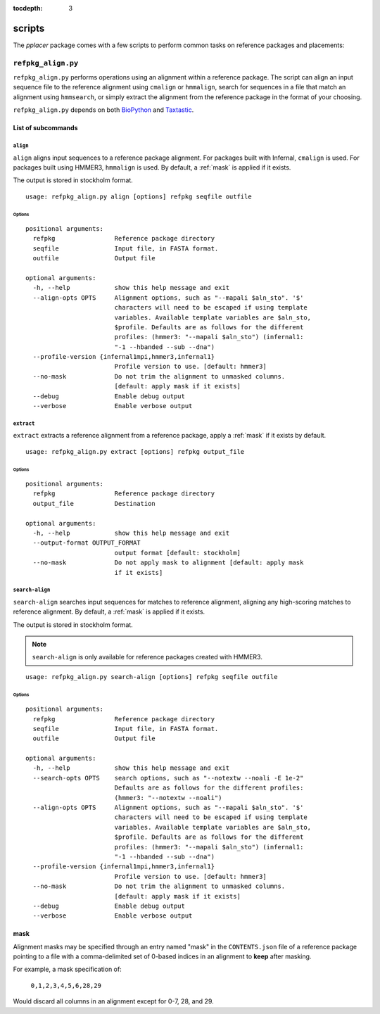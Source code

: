 :tocdepth: 3

.. _scripts:

=======
scripts
=======

The `pplacer` package comes with a few scripts to perform common tasks on
reference packages and placements:

``refpkg_align.py``
===================

``refpkg_align.py`` performs operations using an alignment within a reference
package.  The script can align an input sequence file to the reference
alignment using ``cmalign`` or ``hmmalign``, search for sequences in a file that
match an alignment using ``hmmsearch``, or simply extract the alignment from the
reference package in the format of your choosing.

``refpkg_align.py`` depends on both `BioPython <http://www.biopython.org/>`_
and `Taxtastic <http://github.com/fhcrc/taxtastic>`_.

List of subcommands
-------------------

``align``
*********

``align`` aligns input sequences to a reference package alignment. For packages
built with Infernal, ``cmalign`` is used. For packages built using HMMER3,
``hmmalign`` is used. By default, a :ref:`mask` is applied if it exists.

The output is stored in stockholm format.

::

    usage: refpkg_align.py align [options] refpkg seqfile outfile

Options
^^^^^^^

::

    positional arguments:
      refpkg                Reference package directory
      seqfile               Input file, in FASTA format.
      outfile               Output file

    optional arguments:
      -h, --help            show this help message and exit
      --align-opts OPTS     Alignment options, such as "--mapali $aln_sto". '$'
                            characters will need to be escaped if using template
                            variables. Available template variables are $aln_sto,
                            $profile. Defaults are as follows for the different
                            profiles: (hmmer3: "--mapali $aln_sto") (infernal1:
                            "-1 --hbanded --sub --dna")
      --profile-version {infernal1mpi,hmmer3,infernal1}
                            Profile version to use. [default: hmmer3]
      --no-mask             Do not trim the alignment to unmasked columns.
                            [default: apply mask if it exists]
      --debug               Enable debug output
      --verbose             Enable verbose output


``extract``
***********

``extract`` extracts a reference alignment from a reference package, apply a
:ref:`mask` if it exists by default.

::

    usage: refpkg_align.py extract [options] refpkg output_file

Options
^^^^^^^

::

    positional arguments:
      refpkg                Reference package directory
      output_file           Destination

    optional arguments:
      -h, --help            show this help message and exit
      --output-format OUTPUT_FORMAT
                            output format [default: stockholm]
      --no-mask             Do not apply mask to alignment [default: apply mask
                            if it exists]


``search-align``
****************

``search-align`` searches input sequences for matches to reference alignment,
aligning any high-scoring matches to reference alignment. By default, a
:ref:`mask` is applied if it exists.

The output is stored in stockholm format.

.. note::
    ``search-align`` is only available for reference packages created with HMMER3.

::

    usage: refpkg_align.py search-align [options] refpkg seqfile outfile

Options
^^^^^^^

::

    positional arguments:
      refpkg                Reference package directory
      seqfile               Input file, in FASTA format.
      outfile               Output file

    optional arguments:
      -h, --help            show this help message and exit
      --search-opts OPTS    search options, such as "--notextw --noali -E 1e-2"
                            Defaults are as follows for the different profiles:
                            (hmmer3: "--notextw --noali")
      --align-opts OPTS     Alignment options, such as "--mapali $aln_sto". '$'
                            characters will need to be escaped if using template
                            variables. Available template variables are $aln_sto,
                            $profile. Defaults are as follows for the different
                            profiles: (hmmer3: "--mapali $aln_sto") (infernal1:
                            "-1 --hbanded --sub --dna")
      --profile-version {infernal1mpi,hmmer3,infernal1}
                            Profile version to use. [default: hmmer3]
      --no-mask             Do not trim the alignment to unmasked columns.
                            [default: apply mask if it exists]
      --debug               Enable debug output
      --verbose             Enable verbose output



.. _mask:

mask
----

Alignment masks may be specified through an entry named "mask" in the
``CONTENTS.json`` file of a reference package pointing to a file with a
comma-delimited set of 0-based indices in an alignment to **keep** after
masking.

For example, a mask specification of:

    ``0,1,2,3,4,5,6,28,29``

Would discard all columns in an alignment except for 0-7, 28, and 29.
